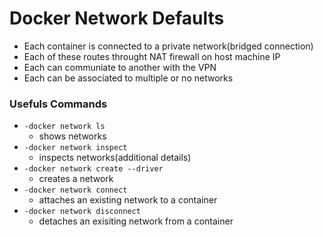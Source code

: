 * Docker Network Defaults
	- Each container is connected to a private network(bridged connection)
	- Each of these routes throught NAT firewall on host machine IP
	- Each can communiate to another with the VPN
	- Each can be associated to multiple or no networks

*** Usefuls Commands
	- ~-docker network ls~
		- shows networks
	- ~-docker network inspect~
		- inspects networks(additional details)
	- ~-docker network create --driver~
		- creates a network
	-	~-docker network connect~
		- attaches an existing network to a container
	-	~-docker network disconnect~
		- detaches an exisiting network from a container
